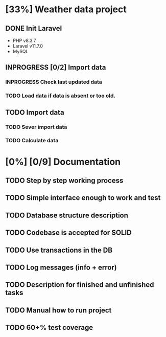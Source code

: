 * [33%] Weather data project
** DONE Init Laravel
CLOSED: [2024-05-16 Tue 16:11]
- PHP v8.3.7
- Laravel v11.7.0
- MySQL
** INPROGRESS [0/2] Import data
*** INPROGRESS Check last updated data
*** TODO Load data if data is absent or too old.
** TODO Import data
*** TODO Sever import data
*** TODO Calculate data
* [0%] [0/9] Documentation
** TODO Step by step working process
** TODO Simple interface enough to work and test
** TODO Database structure description
** TODO Codebase is accepted for SOLID
** TODO Use transactions in the DB
** TODO Log messages (info + error)
** TODO Description for finished and unfinished tasks
** TODO Manual how to run project
** TODO 60+% test coverage

